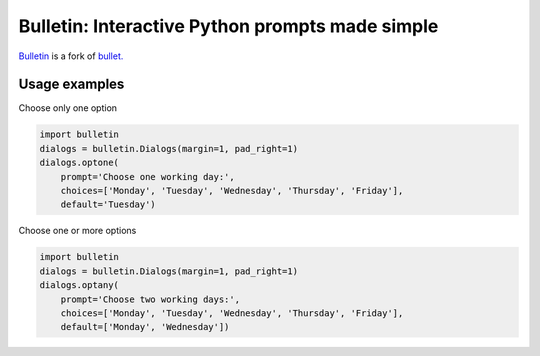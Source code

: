 ################################################
Bulletin: Interactive Python prompts made simple
################################################

`Bulletin <https://github.com/cronofugo/bulletin>`_ is a fork of `bullet. <https://github.com/Mckinsey666/bullet>`_
 
Usage examples
***************

Choose only one option

.. code-block:: python

   import bulletin
   dialogs = bulletin.Dialogs(margin=1, pad_right=1)
   dialogs.optone(
       prompt='Choose one working day:',
       choices=['Monday', 'Tuesday', 'Wednesday', 'Thursday', 'Friday'],
       default='Tuesday')

Choose one or more options

.. code-block:: python

   import bulletin
   dialogs = bulletin.Dialogs(margin=1, pad_right=1)
   dialogs.optany(
       prompt='Choose two working days:',
       choices=['Monday', 'Tuesday', 'Wednesday', 'Thursday', 'Friday'],
       default=['Monday', 'Wednesday'])

